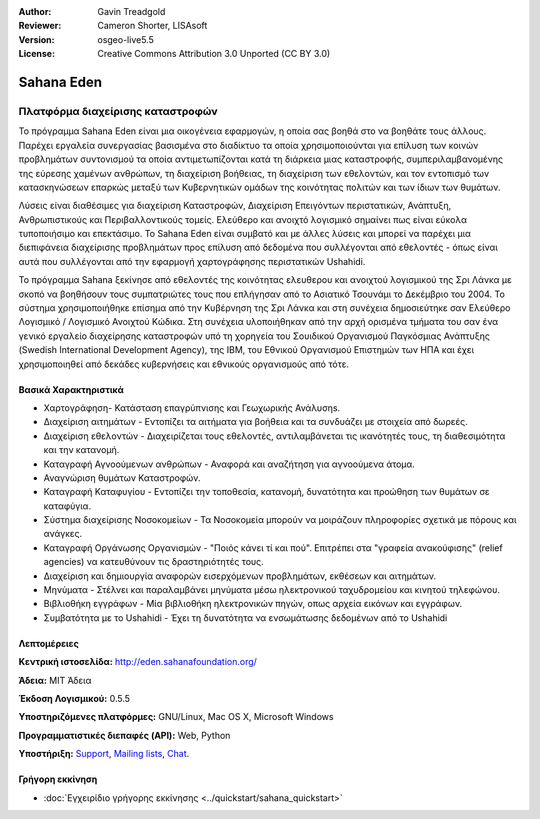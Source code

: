 :Author: Gavin Treadgold
:Reviewer: Cameron Shorter, LISAsoft
:Version: osgeo-live5.5
:License: Creative Commons Attribution 3.0 Unported (CC BY 3.0)

.. _sahana-overview-el:

.. image:: ../../images/project_logos/logo-sahana-eden.png
  :scale: 100 %
  :alt: project logo
  :align: right
  :target: http://www.sahanafoundation.org


Sahana Eden
================================================================================

Πλατφόρμα διαχείρισης καταστροφών
~~~~~~~~~~~~~~~~~~~~~~~~~~~~~~~~~~~~~~~~~~~~~~~~~~~~~~~~~~~~~~~~~~~~~~~~~~~~~~~~

Το πρόγραμμα Sahana Eden είναι μια οικογένεια εφαρμογών, η οποία σας βοηθά στο να βοηθάτε τους άλλους.
Παρέχει εργαλεία συνεργασίας βασισμένα στο διαδίκτυο τα οποία χρησιμοποιούνται για επίλυση των κοινών προβλημάτων συντονισμού τα οποία αντιμετωπίζονται κατά τη διάρκεια μιας καταστροφής, συμπεριλαμβανομένης της εύρεσης χαμένων ανθρώπων, τη διαχείριση βοήθειας, 
τη διαχείριση των εθελοντών, και τον εντοπισμό των κατασκηνώσεων επαρκώς μεταξύ των Κυβερνητικών ομάδων 
της κοινότητας πολιτών και των ίδιων των θυμάτων. 

Λύσεις είναι διαθέσιμες για διαχείριση Καταστροφών, Διαχείριση Επειγόντων περιστατικών, Ανάπτυξη, Ανθρωπιστικούς και Περιβαλλοντικούς τομείς. Ελεύθερο και ανοιχτό λογισμικό σημαίνει πως είναι εύκολα τυποποιήσιμο και επεκτάσιμο. Το Sahana Eden είναι συμβατό και με άλλες λύσεις και μπορεί να παρέχει μια διεπιφάνεια διαχείρισης προβλημάτων προς επίλυση από δεδομένα που συλλέγονται από εθελοντές - όπως είναι αυτά που συλλέγονται από την εφαρμογή χαρτογράφησης περιστατικών Ushahidi. 

Το πρόγραμμα Sahana ξεκίνησε από εθελοντές της κοινότητας ελευθερου και ανοιχτού λογισμικού της Σρι Λάνκα
με σκοπό να βοηθήσουν τους συμπατριώτες τους που επλήγησαν από το Ασιατικό Τσουνάμι
το Δεκέμβριο του 2004.
Το σύστημα χρησιμοποιήθηκε επίσημα από την Κυβέρνηση της Σρι Λάνκα
και στη συνέχεια δημοσιεύτηκε σαν Ελεύθερο Λογισμικό / Λογισμικό Ανοιχτού Κώδικα. Στη συνέχεια υλοποιήθηκαν από την αρχή ορισμένα τμήματα του
σαν ένα γενικό εργαλείο διαχείρησης καταστροφών υπό τη χορηγεία του Σουιδικού Οργανισμού Παγκόσμιας Ανάπτυξης
(Swedish International Development Agency), της IBM, του Εθνικού Οργανισμού Επιστημών των ΗΠΑ και έχει χρησιμοποιηθεί
από δεκάδες κυβερνήσεις και εθνικούς οργανισμούς από τότε.

.. image:: ../../images/screenshots/800x600/sahana-camp-dist_0.jpg
  :scale: 80 %
  :alt: screenshot
  :align: right


Βασικά Χαρακτηριστικά
--------------------------------------------------------------------------------

* Χαρτογράφηση- Κατάσταση επαγρύπνισης και Γεωχωρικής Ανάλυσηs.
* Διαχείριση αιτημάτων - Εντοπίζει τα αιτήματα για βοήθεια και τα συνδυάζει με στοιχεία από δωρεές.
* Διαχείριση εθελοντών - Διαχειρίζεται τους εθελοντές, αντιλαμβάνεται τις ικανότητές τους, τη διαθεσιμότητα και την κατανομή.
* Καταγραφή Αγνοούμενων ανθρώπων - Αναφορά και αναζήτηση για αγνοούμενα άτομα.
* Αναγνώριση θυμάτων Καταστροφών.
* Καταγραφή Καταφυγίου - Εντοπίζει την τοποθεσία, κατανομή, δυνατότητα και προώθηση των θυμάτων σε καταφύγια.
* Σύστημα διαχείρισης Νοσοκομείων - Τα Νοσοκομεία μπορούν να μοιράζουν πληροφορίες σχετικά με πόρους και ανάγκες.
* Καταγραφή Οργάνωσης Οργανισμών - "Ποιός κάνει τί και πού". Επιτρέπει στα "γραφεία ανακούφισης" (relief agencies) να κατευθύνουν τις δραστηριότητές τους.
* Διαχείριση και δημιουργία αναφορών εισερχόμενων προβλημάτων, εκθέσεων και αιτημάτων.
* Μηνύματα - Στέλνει και παραλαμβάνει μηνύματα μέσω ηλεκτρονικού ταχυδρομείου και κινητού τηλεφώνου.
* Βιβλιοθήκη εγγράφων - Μία βιβλιοθήκη ηλεκτρονικών πηγών, οπως αρχεία εικόνων και εγγράφων.
* Συμβατότητα με το Ushahidi - Έχει τη δυνατότητα να ενσωμάτωσης δεδομένων από το Ushahidi 


Λεπτομέρειες
--------------------------------------------------------------------------------

**Κεντρική ιστοσελίδα:** http://eden.sahanafoundation.org/

**Άδεια:** MIT Άδεια

**Έκδοση Λογισμικού:** 0.5.5

**Υποστηριζόμενες πλατφόρμες:** GNU/Linux, Mac OS X, Microsoft Windows

**Προγραμματιστικές διεπαφές (API):** Web, Python

**Υποστήριξη:** `Support <http://www.sahanafoundation.org/support>`_, `Mailing lists <http://wiki.sahanafoundation.org/doku.php?id=community:mailing_lists>`_,  `Chat <http://www.sahanafoundation.org/chat>`_.

Γρήγορη εκκίνηση
--------------------------------------------------------------------------------

* :doc:`Εγχειρίδιο γρήγορης εκκίνησης <../quickstart/sahana_quickstart>`


